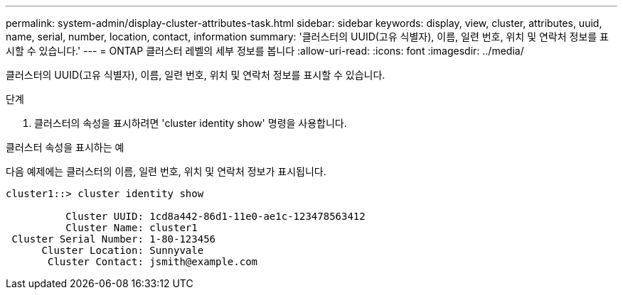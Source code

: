 ---
permalink: system-admin/display-cluster-attributes-task.html 
sidebar: sidebar 
keywords: display, view, cluster, attributes, uuid, name, serial, number, location, contact, information 
summary: '클러스터의 UUID(고유 식별자), 이름, 일련 번호, 위치 및 연락처 정보를 표시할 수 있습니다.' 
---
= ONTAP 클러스터 레벨의 세부 정보를 봅니다
:allow-uri-read: 
:icons: font
:imagesdir: ../media/


[role="lead"]
클러스터의 UUID(고유 식별자), 이름, 일련 번호, 위치 및 연락처 정보를 표시할 수 있습니다.

.단계
. 클러스터의 속성을 표시하려면 'cluster identity show' 명령을 사용합니다.


.클러스터 속성을 표시하는 예
다음 예제에는 클러스터의 이름, 일련 번호, 위치 및 연락처 정보가 표시됩니다.

[listing]
----
cluster1::> cluster identity show

          Cluster UUID: 1cd8a442-86d1-11e0-ae1c-123478563412
          Cluster Name: cluster1
 Cluster Serial Number: 1-80-123456
      Cluster Location: Sunnyvale
       Cluster Contact: jsmith@example.com
----